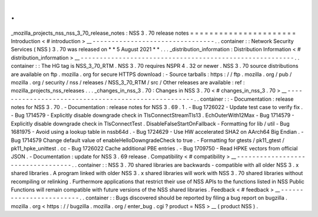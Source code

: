 .
.
_mozilla_projects_nss_nss_3_70_release_notes
:
NSS
3
.
70
release
notes
=
=
=
=
=
=
=
=
=
=
=
=
=
=
=
=
=
=
=
=
=
=
Introduction
<
#
introduction
>
__
-
-
-
-
-
-
-
-
-
-
-
-
-
-
-
-
-
-
-
-
-
-
-
-
-
-
-
-
-
-
-
-
.
.
container
:
:
Network
Security
Services
(
NSS
)
3
.
70
was
released
on
*
*
5
August
2021
*
*
.
.
.
_distribution_information
:
Distribution
Information
<
#
distribution_information
>
__
-
-
-
-
-
-
-
-
-
-
-
-
-
-
-
-
-
-
-
-
-
-
-
-
-
-
-
-
-
-
-
-
-
-
-
-
-
-
-
-
-
-
-
-
-
-
-
-
-
-
-
-
-
-
-
-
.
.
container
:
:
The
HG
tag
is
NSS_3_70_RTM
.
NSS
3
.
70
requires
NSPR
4
.
32
or
newer
.
NSS
3
.
70
source
distributions
are
available
on
ftp
.
mozilla
.
org
for
secure
HTTPS
download
:
-
Source
tarballs
:
https
:
/
/
ftp
.
mozilla
.
org
/
pub
/
mozilla
.
org
/
security
/
nss
/
releases
/
NSS_3_70_RTM
/
src
/
Other
releases
are
available
:
ref
:
mozilla_projects_nss_releases
.
.
.
_changes_in_nss_3
.
70
:
Changes
in
NSS
3
.
70
<
#
changes_in_nss_3
.
70
>
__
-
-
-
-
-
-
-
-
-
-
-
-
-
-
-
-
-
-
-
-
-
-
-
-
-
-
-
-
-
-
-
-
-
-
-
-
-
-
-
-
-
-
-
-
-
-
-
-
-
-
-
-
.
.
container
:
:
-
Documentation
:
release
notes
for
NSS
3
.
70
.
-
Documentation
:
release
notes
for
NSS
3
.
69
.
1
.
-
Bug
1726022
-
Update
test
case
to
verify
fix
.
-
Bug
1714579
-
Explicitly
disable
downgrade
check
in
TlsConnectStreamTls13
.
EchOuterWith12Max
-
Bug
1714579
-
Explicitly
disable
downgrade
check
in
TlsConnectTest
.
DisableFalseStartOnFallback
-
Formatting
for
lib
/
util
-
Bug
1681975
-
Avoid
using
a
lookup
table
in
nssb64d
.
-
Bug
1724629
-
Use
HW
accelerated
SHA2
on
AArch64
Big
Endian
.
-
Bug
1714579
Change
default
value
of
enableHelloDowngradeCheck
to
true
.
-
Formatting
for
gtests
/
pk11_gtest
/
pk11_hpke_unittest
.
cc
-
Bug
1726022
Cache
additional
PBE
entries
.
-
Bug
1709750
-
Read
HPKE
vectors
from
official
JSON
.
-
Documentation
:
update
for
NSS
3
.
69
release
.
Compatibility
<
#
compatibility
>
__
-
-
-
-
-
-
-
-
-
-
-
-
-
-
-
-
-
-
-
-
-
-
-
-
-
-
-
-
-
-
-
-
-
-
.
.
container
:
:
NSS
3
.
70
shared
libraries
are
backwards
-
compatible
with
all
older
NSS
3
.
x
shared
libraries
.
A
program
linked
with
older
NSS
3
.
x
shared
libraries
will
work
with
NSS
3
.
70
shared
libraries
without
recompiling
or
relinking
.
Furthermore
applications
that
restrict
their
use
of
NSS
APIs
to
the
functions
listed
in
NSS
Public
Functions
will
remain
compatible
with
future
versions
of
the
NSS
shared
libraries
.
Feedback
<
#
feedback
>
__
-
-
-
-
-
-
-
-
-
-
-
-
-
-
-
-
-
-
-
-
-
-
-
-
.
.
container
:
:
Bugs
discovered
should
be
reported
by
filing
a
bug
report
on
bugzilla
.
mozilla
.
org
<
https
:
/
/
bugzilla
.
mozilla
.
org
/
enter_bug
.
cgi
?
product
=
NSS
>
__
(
product
NSS
)
.
